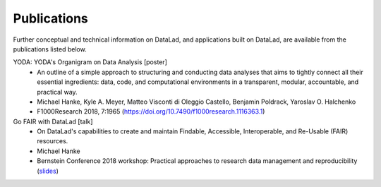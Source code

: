 Publications
************

Further conceptual and technical information on DataLad, and applications built on DataLad,
are available from the publications listed below.

YODA: YODA's Organigram on Data Analysis [poster]
   - An outline of a simple approach to structuring and conducting data analyses that aims to
     tightly connect all their essential ingredients: data, code, and computational environments
     in a transparent, modular, accountable, and practical way.
   - Michael Hanke, Kyle A. Meyer, Matteo Visconti di Oleggio Castello, Benjamin Poldrack, Yaroslav O. Halchenko
   - F1000Research 2018, 7:1965 (https://doi.org/10.7490/f1000research.1116363.1)

Go FAIR with DataLad [talk]
   - On DataLad's capabilities to create and maintain Findable, Accessible, Interoperable, and Re-Usable (FAIR)
     resources.
   - Michael Hanke
   - Bernstein Conference 2018 workshop: Practical approaches to research data management and reproducibility
     (`slides <https://rawgit.com/psychoinformatics-de/talk-datalad-gofair/master/index.html>`__)

